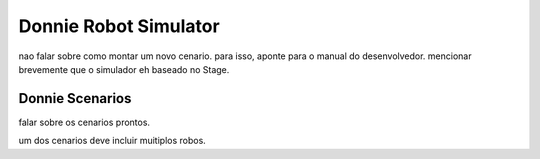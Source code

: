 .. _simulation:

===============
Donnie Robot Simulator 
===============

nao falar sobre como montar um novo cenario. para isso, aponte para o manual do desenvolvedor.
mencionar brevemente que o simulador eh baseado no Stage.

Donnie Scenarios
-------------

falar sobre os cenarios prontos. 

um dos cenarios deve incluir muitiplos robos.


